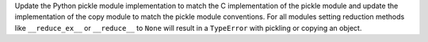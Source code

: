 Update the Python pickle module implementation to match the C implementation of the pickle module and update the implementation of the copy module to match the pickle module conventions. For all modules setting reduction methods like ``__reduce_ex__`` or ``__reduce__`` to ``None`` will result in a ``TypeError`` with pickling or copying an object.
